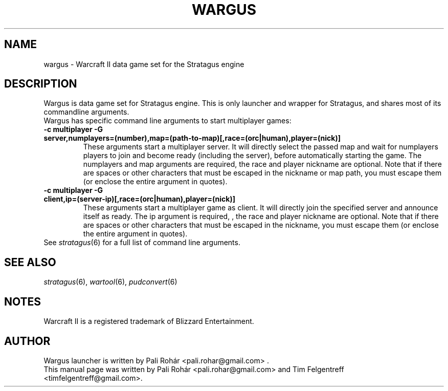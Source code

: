 .TH WARGUS 6 "Aug 2011" "Wargus v2.3"
.SH NAME
wargus \- Warcraft II data game set for the Stratagus engine
.SH "DESCRIPTION"
Wargus is data game set for Stratagus engine. This is only launcher and wrapper
for Stratagus, and shares most of its commandline arguments.
.TP
Wargus has specific command line arguments to start multiplayer games:
.TP
.B -c multiplayer -G server,numplayers=(number),map=(path-to-map)[,race=(orc|human),player=(nick)]
These arguments start a multiplayer server. It will directly select the passed
map and wait for numplayers players to join and become ready (including the
server), before automatically starting the game. The numplayers and map
arguments are required, the race and player nickname are optional. Note that if
there are spaces or other characters that must be escaped in the nickname or map
path, you must escape them (or enclose the entire argument in quotes).
.TP
.B -c multiplayer -G client,ip=(server-ip)[,race=(orc|human),player=(nick)]
These arguments start a multiplayer game as client. It will directly join the
specified server and announce itself as ready. The ip argument is required, ,
the race and player nickname are optional. Note that if there are spaces or
other characters that must be escaped in the nickname, you must escape them (or
enclose the entire argument in quotes).
.TP
See \fIstratagus\fP(6) for a full list of command line arguments.
.SH "SEE ALSO"
.PD 0
.TP
\fIstratagus\fP(6), \fIwartool\fP(6), \fIpudconvert\fP(6)
.SH NOTES
Warcraft II is a registered trademark of Blizzard Entertainment.
.SH AUTHOR
Wargus launcher is written by Pali Rohár <pali.rohar@gmail.com> .
.PP
This manual page was written by Pali Rohár <pali.rohar@gmail.com> and Tim
Felgentreff <timfelgentreff@gmail.com>.
